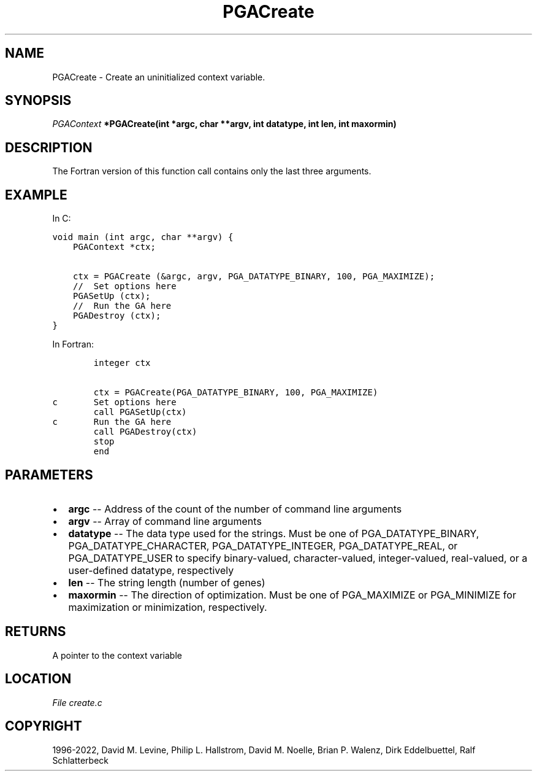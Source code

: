 .\" Man page generated from reStructuredText.
.
.
.nr rst2man-indent-level 0
.
.de1 rstReportMargin
\\$1 \\n[an-margin]
level \\n[rst2man-indent-level]
level margin: \\n[rst2man-indent\\n[rst2man-indent-level]]
-
\\n[rst2man-indent0]
\\n[rst2man-indent1]
\\n[rst2man-indent2]
..
.de1 INDENT
.\" .rstReportMargin pre:
. RS \\$1
. nr rst2man-indent\\n[rst2man-indent-level] \\n[an-margin]
. nr rst2man-indent-level +1
.\" .rstReportMargin post:
..
.de UNINDENT
. RE
.\" indent \\n[an-margin]
.\" old: \\n[rst2man-indent\\n[rst2man-indent-level]]
.nr rst2man-indent-level -1
.\" new: \\n[rst2man-indent\\n[rst2man-indent-level]]
.in \\n[rst2man-indent\\n[rst2man-indent-level]]u
..
.TH "PGACreate" "3" "2023-01-09" "" "PGAPack"
.SH NAME
PGACreate \- Create an uninitialized context variable. 
.SH SYNOPSIS
.B \fI\%PGAContext\fP  *PGACreate(int  *argc, char  **argv, int  datatype, int  len, int  maxormin) 
.sp
.SH DESCRIPTION
.sp
The Fortran version of this function call contains only the last
three arguments.
.SH EXAMPLE
.sp
In C:
.sp
.nf
.ft C
void main (int argc, char **argv) {
    PGAContext *ctx;

    ctx = PGACreate (&argc, argv, PGA_DATATYPE_BINARY, 100, PGA_MAXIMIZE);
    //  Set options here
    PGASetUp (ctx);
    //  Run the GA here
    PGADestroy (ctx);
}
.ft P
.fi
.sp
In Fortran:
.sp
.nf
.ft C
        integer ctx

        ctx = PGACreate(PGA_DATATYPE_BINARY, 100, PGA_MAXIMIZE)
c       Set options here
        call PGASetUp(ctx)
c       Run the GA here
        call PGADestroy(ctx)
        stop
        end
.ft P
.fi

 
.SH PARAMETERS
.IP \(bu 2
\fBargc\fP \-\- Address of the count of the number of command line arguments 
.IP \(bu 2
\fBargv\fP \-\- Array of command line arguments 
.IP \(bu 2
\fBdatatype\fP \-\- The data type used for the strings. Must be one of PGA_DATATYPE_BINARY, PGA_DATATYPE_CHARACTER, PGA_DATATYPE_INTEGER, PGA_DATATYPE_REAL, or PGA_DATATYPE_USER to specify binary\-valued, character\-valued, integer\-valued, real\-valued, or a user\-defined datatype, respectively 
.IP \(bu 2
\fBlen\fP \-\- The string length (number of genes) 
.IP \(bu 2
\fBmaxormin\fP \-\- The direction of optimization. Must be one of PGA_MAXIMIZE or PGA_MINIMIZE for maximization or minimization, respectively. 
.SH RETURNS
A pointer to the context variable
.SH LOCATION
\fI\%File create.c\fP
.SH COPYRIGHT
1996-2022, David M. Levine, Philip L. Hallstrom, David M. Noelle, Brian P. Walenz, Dirk Eddelbuettel, Ralf Schlatterbeck
.\" Generated by docutils manpage writer.
.

